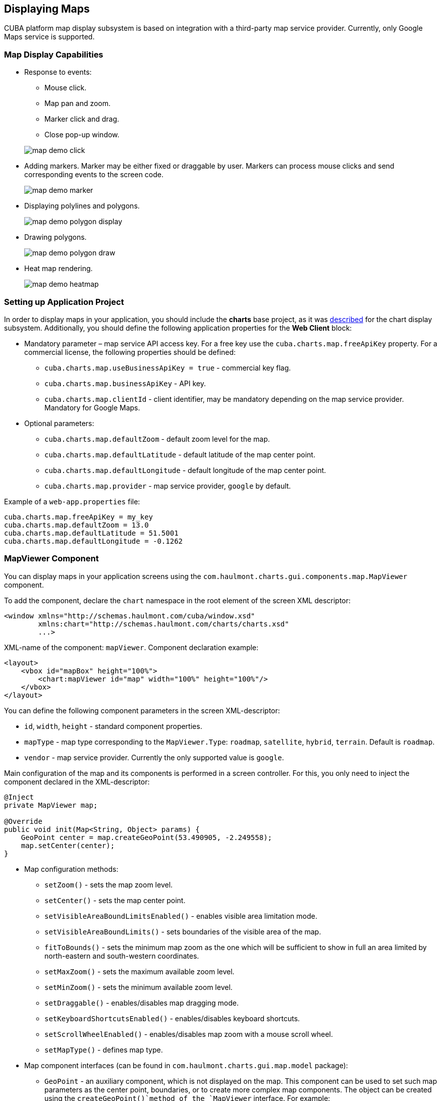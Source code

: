 [[map]]
== Displaying Maps

CUBA platform map display subsystem is based on integration with a third-party map service provider. Currently, only Google Maps service is supported.

[[map_features]]
=== Map Display Capabilities

* Response to events:
+
--
** Mouse click.
** Map pan and zoom.
** Marker click and drag.
** Close pop-up window.

image::map/map_demo_click.png[align="center"]
--

* Adding markers. Marker may be either fixed or draggable by user. Markers can process mouse clicks and send corresponding events to the screen code.
+
image::map/map_demo_marker.png[align="center"]

* Displaying polylines and polygons.
+
image::map/map_demo_polygon_display.png[align="center"]

* Drawing polygons.
+
image::map/map_demo_polygon_draw.png[align="center"]

* Heat map rendering.
+
image::map/map_demo_heatmap.png[align="center"]

[[map_project_setup]]
=== Setting up Application Project

In order to display maps in your application, you should include the *charts* base project, as it was <<chart_project_setup,described>> for the chart display subsystem. Additionally, you should define the following application properties for the *Web Client* block:

* Mandatory parameter – map service API access key. For a free key use the `cuba.charts.map.freeApiKey` property. For a commercial license, the following properties should be defined:
** `cuba.charts.map.useBusinessApiKey = true` - commercial key flag.
** `cuba.charts.map.businessApiKey` - API key.
** `cuba.charts.map.clientId` - client identifier, may be mandatory depending on the map service provider. Mandatory for Google Maps.

* Optional parameters:
** `cuba.charts.map.defaultZoom` - default zoom level for the map.
** `cuba.charts.map.defaultLatitude` - default latitude of the map center point.
** `cuba.charts.map.defaultLongitude` - default longitude of the map center point.
** `cuba.charts.map.provider` - map service provider, `google` by default.

Example of a `web-app.properties` file:

[source, properties]
----
cuba.charts.map.freeApiKey = my_key
cuba.charts.map.defaultZoom = 13.0
cuba.charts.map.defaultLatitude = 51.5001
cuba.charts.map.defaultLongitude = -0.1262
----

[[mapViewer]]
=== MapViewer Component

You can display maps in your application screens using the `com.haulmont.charts.gui.components.map.MapViewer` component. 

To add the component, declare the `chart` namespace in the root element of the screen XML descriptor:

[source, xml]
----
<window xmlns="http://schemas.haulmont.com/cuba/window.xsd"
        xmlns:chart="http://schemas.haulmont.com/charts/charts.xsd"
        ...>
----

XML-name of the component: `mapViewer`. Component declaration example:

[source, xml]
----
<layout>
    <vbox id="mapBox" height="100%">
        <chart:mapViewer id="map" width="100%" height="100%"/>
    </vbox>
</layout>
----

You can define the following component parameters in the screen XML-descriptor:

* `id`, `width`, `height` - standard component properties.
* `mapType` - map type corresponding to the `MapViewer.Type`: `roadmap`, `satellite`, `hybrid`, `terrain`. Default is `roadmap`.
* `vendor` - map service provider. Currently the only supported value is `google`.

Main configuration of the map and its components is performed in a screen controller. For this, you only need to inject the component declared in the XML-descriptor:

[source, java]
----
@Inject
private MapViewer map;

@Override
public void init(Map<String, Object> params) {
    GeoPoint center = map.createGeoPoint(53.490905, -2.249558);
    map.setCenter(center);
}
----

* Map configuration methods:

** `setZoom()` - sets the map zoom level.
** `setCenter()` - sets the map center point.
** `setVisibleAreaBoundLimitsEnabled()` - enables visible area limitation mode.
** `setVisibleAreaBoundLimits()` - sets boundaries of the visible area of the map.
** `fitToBounds()` - sets the minimum map zoom as the one which will be sufficient to show in full an area limited by north-eastern and south-western coordinates.
** `setMaxZoom()` - sets the maximum available zoom level.
** `setMinZoom()` - sets the minimum available zoom level.
** `setDraggable()` - enables/disables map dragging mode.
** `setKeyboardShortcutsEnabled()` - enables/disables keyboard shortcuts.
** `setScrollWheelEnabled()` - enables/disables map zoom with a mouse scroll wheel.
** `setMapType()` - defines map type.

* Map component interfaces (can be found in `com.haulmont.charts.gui.map.model` package):

** `GeoPoint` - an auxiliary component, which is not displayed on the map. This component can be used to set such map parameters as the center point, boundaries, or to create more complex map components. The object can be created using the `createGeoPoint()`method of the `MapViewer` interface. For example:
+
[source, java]
----
GeoPoint center = map.createGeoPoint(53.490905, -2.249558);
map.setCenter(center);
----

** `Marker` - a component that marks a location on the map. By default, a standard icon of the map service vendor is used. You can use the `createMarker()` and `addMarker()`methods of the `MapViewer` interface to create this object and put it on a map. For example:
+
[source, java]
----
Marker marker = map.createMarker("My place", map.createGeoPoint(53.590905, -2.249558), true);
marker.setClickable(true);
map.addMarker(marker);
----

** `Polyline` - a component that displays a polyline. You can use the `createPolyline()` and `addPolyline()` methods of the `MapViewer` interface to create this object and put it on a map. For example:
+
[source, java]
----
List<GeoPoint> coordinates = new ArrayList<>();
coordinates.add(map.createGeoPoint(53.49, -2.54));
coordinates.add(map.createGeoPoint(53.49, -2.22));
coordinates.add(map.createGeoPoint(53.89, -2.22));
coordinates.add(map.createGeoPoint(53.99, -2.94));
Polyline polyline = map.createPolyline(coordinates);
map.addPolyline(polyline);
----

** `Polygon` - a component that displays a polygon. You can use the `createPolygon()` and `addPolygonOverlay()` methods of the `MapViewer` interface to create this object and put it on a map. For example:
+
[source, java]
----
List<GeoPoint> coordinates = new ArrayList<>();
coordinates.add(map.createGeoPoint(53.49, -2.54));
coordinates.add(map.createGeoPoint(53.49, -2.22));
coordinates.add(map.createGeoPoint(53.89, -2.22));
coordinates.add(map.createGeoPoint(53.99, -2.94));
Polygon p = map.createPolygon(coordinates, "#9CFBA9", 0.6, "#2CA860", 1.0, 2);
map.addPolygonOverlay(p);
----

** `InfoWindow` - a map component that displays information in a pop-up window. You can use the `createInfoWindow()` and `openInfoWindow()` methods of the `MapViewer` interface to create this object and put it on a map. For example:
+
[source, java]
----
InfoWindow w = map.createInfoWindow("Some text");
map.openInfoWindow(w);
----
+
Information window can be tied to a marker, for example:
+
[source, java]
----
map.addMarkerClickListener(new MarkerClickListener() {
    @Override
    public void onClick(MarkerClickEvent event) {
        Marker marker = event.getMarker();
        String caption = String.format("Marker clicked: %.2f, %.2f", 
                marker.getPosition().getLatitude(),
                marker.getPosition().getLongitude());
        InfoWindow w = map.createInfoWindow(caption, marker);
        map.openInfoWindow(w);
    }
});
----

** `HeatMapLayer` - a map layer showing a heat map intended to display data density distribution across different geopoints. Data density is highlighted with color. By default, regions with higher points density are displayed in red and regions with lower density – in green. You can use the `createHeatMapLayer()` and `addHeatMapLayer()` methods of the `MapViewer` interface to create this object and put it on a map. For example:
+
[source, java]
----
HeatMapLayer heatMapLayer = map.createHeatMapLayer();
List<GeoPoint> data = new ArrayList<>();
data.add(map.createGeoPoint(53.450, -2.00));
data.add(map.createGeoPoint(53.451, -2.00));
data.add(map.createGeoPoint(53.452, -2.00));
data.add(map.createGeoPoint(53.453, -2.00));
data.add(map.createGeoPoint(53.454, -2.00));
heatMapLayer.setData(data);
map.addHeatMapLayer(heatMapLayer);
----
+
The data used for the heat map layer can be changed using a separate `setData()` method. This change does not require re-adding the layer to the map.

** `DrawingOptions` - auxiliary drawing component. Only polygon drawing is currently supported. Drawing mode can be enabled by passing an instance of `DrawingOptions` to the `MapViewer`. Example:
+
[source, java]
----
DrawingOptions options = new DrawingOptions();
PolygonOptions polygonOptions = new PolygonOptions(true, true, "#993366", 0.6);
ControlOptions controlOptions = new ControlOptions(
    Position.TOP_CENTER, Arrays.asList(OverlayType.POLYGON));
options.setEnableDrawingControl(true);
options.setPolygonOptions(polygonOptions);
options.setDrawingControlOptions(controlOptions);
options.setInitialDrawingMode(OverlayType.POLYGON);
map.setDrawingOptions(options);
----

* Event listeners (located in the `com.haulmont.charts.gui.map.model.listeners`) package):
** `MapMoveListener` - user drags a map with a mouse button pressed.
** `MapClickListener` - user clicks on a map.
** `MarkerClickListener` - user clicks on a marker.
** `MarkerDragListener` - user drags a marker.
** `InfoWindowClosedListener` - user closes an information window.
** `PolygonCompleteListener` - user creates a polygon in map editing mode.
** `PolygonEditListener` - user edits a polygon (moves or adds a vertex to an existing polygon).
** `MapInitListener` - map initialization complete. This listener is invoked once after the first load of the map when all the tiles are loaded and coordinates are available.

For a more detailed information about the methods and parameters of map components, please refer to the corresponding JavaDocs.